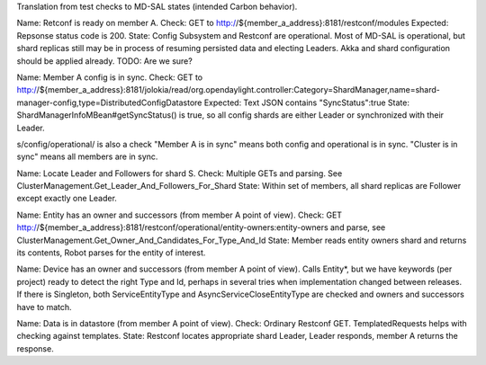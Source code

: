 
Translation from test checks to MD-SAL states (intended Carbon behavior).

Name: Retconf is ready on member A.
Check: GET to http://${member_a_address}:8181/restconf/modules
Expected: Repsonse status code is 200.
State: Config Subsystem and Restconf are operational. Most of MD-SAL is operational,
but shard replicas still may be in process of resuming persisted data and electing Leaders.
Akka and shard configuration should be applied already. TODO: Are we sure?

Name: Member A config is in sync.
Check: GET to http://${member_a_address}:8181/jolokia/read/org.opendaylight.controller:Category=ShardManager,name=shard-manager-config,type=DistributedConfigDatastore
Expected: Text JSON contains "SyncStatus":true
State: ShardManagerInfoMBean#getSyncStatus() is true, so all config shards are either Leader
or synchronized with their Leader.

s/config/operational/ is also a check
"Member A is in sync" means both config and operational is in sync.
"Cluster is in sync" means all members are in sync.

Name: Locate Leader and Followers for shard S.
Check: Multiple GETs and parsing. See ClusterManagement.Get_Leader_And_Followers_For_Shard
State: Within set of members, all shard replicas are Follower except exactly one Leader.

Name: Entity has an owner and successors (from member A point of view).
Check: GET http://${member_a_address}:8181/restconf/operational/entity-owners:entity-owners
and parse, see ClusterManagement.Get_Owner_And_Candidates_For_Type_And_Id
State: Member reads entity owners shard and returns its contents, Robot parses for the entity of interest.

Name: Device has an owner and successors (from member A point of view).
Calls Entity*, but we have keywords (per project) ready to detect the right Type and Id,
perhaps in several tries when implementation changed between releases.
If there is Singleton, both ServiceEntityType and AsyncServiceCloseEntityType are checked
and owners and successors have to match.

Name: Data is in datastore (from member A point of view).
Check: Ordinary Restconf GET. TemplatedRequests helps with checking against templates.
State: Restconf locates appropriate shard Leader, Leader responds, member A returns the response.
